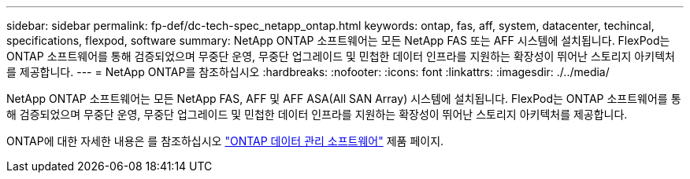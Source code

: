 ---
sidebar: sidebar 
permalink: fp-def/dc-tech-spec_netapp_ontap.html 
keywords: ontap, fas, aff, system, datacenter, techincal, specifications, flexpod, software 
summary: NetApp ONTAP 소프트웨어는 모든 NetApp FAS 또는 AFF 시스템에 설치됩니다. FlexPod는 ONTAP 소프트웨어를 통해 검증되었으며 무중단 운영, 무중단 업그레이드 및 민첩한 데이터 인프라를 지원하는 확장성이 뛰어난 스토리지 아키텍처를 제공합니다. 
---
= NetApp ONTAP를 참조하십시오
:hardbreaks:
:nofooter: 
:icons: font
:linkattrs: 
:imagesdir: ./../media/


NetApp ONTAP 소프트웨어는 모든 NetApp FAS, AFF 및 AFF ASA(All SAN Array) 시스템에 설치됩니다. FlexPod는 ONTAP 소프트웨어를 통해 검증되었으며 무중단 운영, 무중단 업그레이드 및 민첩한 데이터 인프라를 지원하는 확장성이 뛰어난 스토리지 아키텍처를 제공합니다.

ONTAP에 대한 자세한 내용은 를 참조하십시오 http://www.netapp.com/us/products/data-management-software/ontap.aspx["ONTAP 데이터 관리 소프트웨어"^] 제품 페이지.
